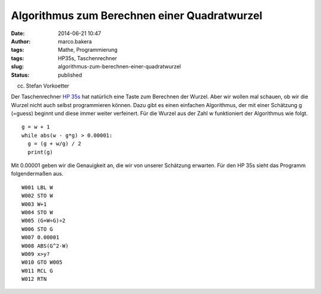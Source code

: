 Algorithmus zum Berechnen einer Quadratwurzel
#############################################
:date: 2014-06-21 10:47
:author: marco.bakera
:tags: Mathe, Programmierung
:tags: HP35s, Taschenrechner
:slug: algorithmus-zum-berechnen-einer-quadratwurzel
:status: published

 

|(cc) Stefan Vorkoetter| 

(cc) Stefan Vorkoetter

Der Taschenrechner `HP
35s <http://www.bakera.de/dokuwiki/doku.php/schule/hp_35s>`__ hat
natürlich eine Taste zum Berechnen der Wurzel. Aber wir wollen mal
schauen, ob wir die Wurzel nicht auch selbst programmieren können. Dazu
gibt es einen einfachen Algorithmus, der mit einer Schätzung g (=guess)
beginnt und diese immer weiter verfeinert. Für die Wurzel aus der Zahl w
funktioniert der Algorithmus wie folgt.

::

    g = w + 1
    while abs(w - g*g) > 0.00001:
      g = (g + w/g) / 2
      print(g)

Mit 0.00001 geben wir die Genauigkeit an, die wir von unserer Schätzung
erwarten. Für den HP 35s sieht das Programm folgendermaßen aus.

::

     W001 LBL W
     W002 STO W
     W003 W+1
     W004 STO W
     W005 (G+W÷G)÷2
     W006 STO G
     W007 0.00001
     W008 ABS(G^2-W)
     W009 x>y?
     W010 GTO W005
     W011 RCL G
     W012 RTN

.. |(cc) Stefan Vorkoetter| image:: http://www.bakera.de/wp/wp-content/uploads/2014/06/hp35s-oben.jpeg
   :class: size-full wp-image-1143
   :width: 406px
   :height: 138px
   :target: http://www.bakera.de/wp/wp-content/uploads/2014/06/hp35s-oben.jpeg
